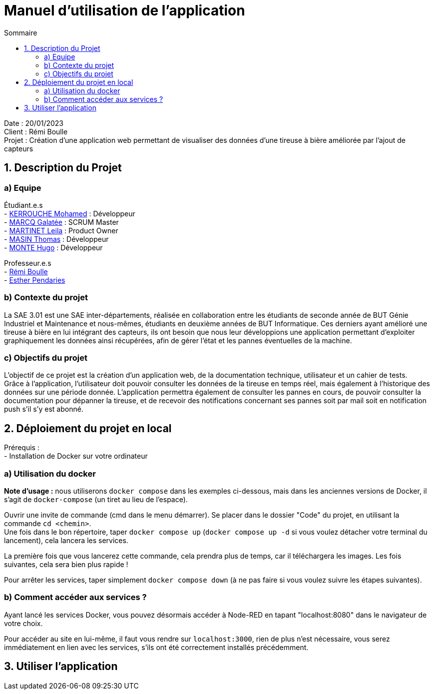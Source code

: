 = Manuel d'utilisation de l'application
:toc:
:toc-title: Sommaire

Date : 20/01/2023 +
Client : Rémi Boulle +
Projet : Création d'une application web permettant de visualiser des données d'une tireuse à bière améliorée par l'ajout de capteurs + 

<<<

== 1. Description du Projet
=== a) Equipe

Étudiant.e.s +
- https://github.com/Fiujy[KERROUCHE Mohamed] : Développeur +
- https://github.com/GalateeM[MARCQ Galatée] : SCRUM Master +
- https://github.com/LeilaMartinet[MARTINET Leila] : Product Owner +
- https://github.com/caerroff[MASIN Thomas] : Développeur +
- https://github.com/hugomonte[MONTE Hugo] : Développeur

Professeur.e.s +
- https://github.com/rboulle[Rémi Boulle] +
- https://github.com/ependaries[Esther Pendaries]

=== b) Contexte du projet

La SAE 3.01 est une SAE inter-départements, réalisée en collaboration entre les étudiants de seconde année de BUT Génie Industriel et Maintenance et nous-mêmes, étudiants en deuxième années de BUT Informatique. Ces derniers ayant amélioré une tireuse à bière en lui intégrant des capteurs, ils ont besoin que nous leur développions une application permettant d’exploiter graphiquement les données ainsi récupérées, afin de gérer l’état et les pannes éventuelles de la machine.

=== c) Objectifs du projet

L'objectif de ce projet est la création d'un application web, de la documentation technique, utilisateur et un cahier de tests. +
Grâce à l'application, l'utilisateur doit pouvoir consulter les données de la tireuse en temps réel, mais également à l'historique des données sur une période donnée. L'application permettra également de consulter les pannes en cours, de pouvoir consulter la documentation pour dépanner la tireuse, et de recevoir des notifications concernant ses pannes soit par mail soit en notification push s'il s'y est abonné.

== 2. Déploiement du projet en local

Prérequis : +
- Installation de Docker sur votre ordinateur

=== a) Utilisation du docker

*Note d'usage :* nous utiliserons `docker compose` dans les exemples ci-dessous, mais dans les anciennes versions de Docker, il s'agit de `docker-compose` (un tiret au lieu de l'espace).

Ouvrir une invite de commande (cmd dans le menu démarrer). Se placer dans le dossier "Code" du projet, en utilisant la commande `cd <chemin>`. +
Une fois dans le bon répertoire, taper `docker compose up` (`docker compose up -d` si vous voulez détacher votre terminal du lancement), cela lancera les services.

La première fois que vous lancerez cette commande, cela prendra plus de temps, car il téléchargera les images. Les fois suivantes, cela sera bien plus rapide !

Pour arrêter les services, taper simplement `docker compose down` (à ne pas faire si vous voulez suivre les étapes suivantes).

=== b) Comment accéder aux services ?

Ayant lancé les services Docker, vous pouvez désormais accéder à Node-RED en tapant "localhost:8080" dans le navigateur de votre choix. +

Pour accéder au site en lui-même, il faut vous rendre sur `localhost:3000`, rien de plus n'est nécessaire, vous serez immédiatement en lien avec les services, s'ils ont été correctement installés précédemment.

== 3. Utiliser l'application

